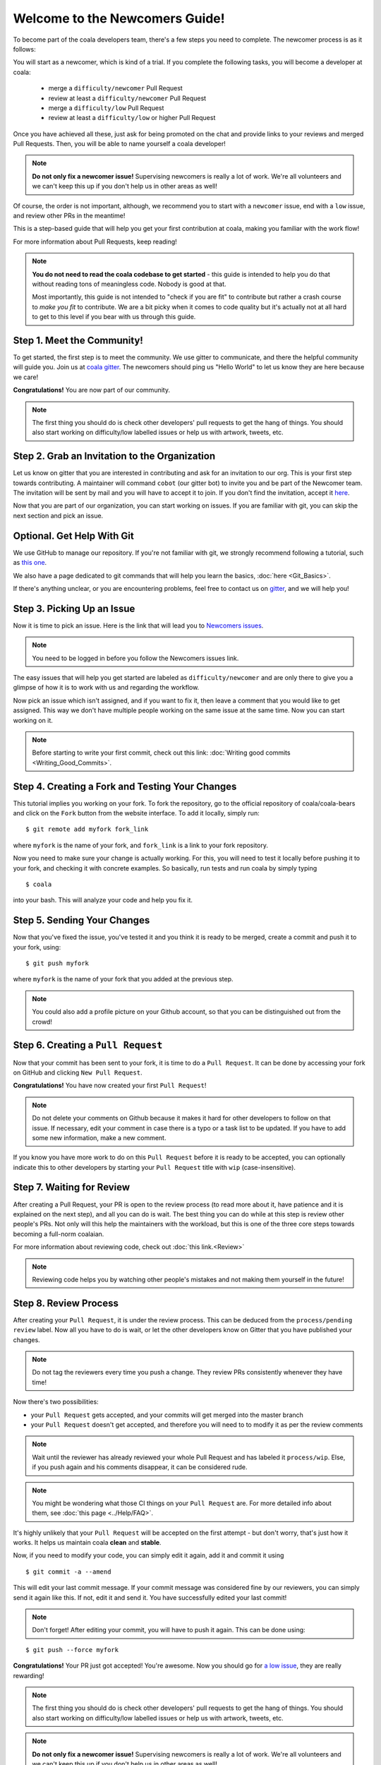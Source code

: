 .. _newcomer-guide:

Welcome to the Newcomers Guide!
===============================

To become part of the coala developers team, there's a few steps you need
to complete. The newcomer process is as it follows:

You will start as a newcomer, which is kind of a trial. If you complete the
following tasks, you will become a developer at coala:

  - merge a ``difficulty/newcomer`` Pull Request
  - review at least a ``difficulty/newcomer`` Pull Request
  - merge a ``difficulty/low`` Pull Request
  - review at least a ``difficulty/low`` or higher Pull Request

Once you have achieved all these, just ask for being promoted on the chat and
provide links to your reviews and merged Pull Requests. Then, you will be able
to name yourself a coala developer!

.. note::

    **Do not only fix a newcomer issue!** Supervising newcomers is really a lot
    of work. We're all volunteers and we can't keep this up if you don't help
    us in other areas as well!

Of course, the order is not important, although, we recommend you to start
with a ``newcomer`` issue, end with a ``low`` issue, and review other PRs in
the meantime!

This is a step-based guide that will help you get your first contribution
at coala, making you familiar with the work flow!

For more information about Pull Requests, keep reading!

.. note::

    **You do not need to read the coala codebase to get started** - this guide
    is intended to help you do that without reading tons of meaningless code.
    Nobody is good at that.

    Most importantly, this guide is not intended to "check if you are fit" to
    contribute but rather a crash course to *make you fit* to contribute. We
    are a bit picky when it comes to code quality but it's actually not at all
    hard to get to this level if you bear with us through this guide.

Step 1. Meet the Community!
---------------------------

To get started, the first step is to meet the community. We use gitter to
communicate, and there the helpful community will guide you.
Join us at `coala gitter <https://coala.io/chat>`_.
The newcomers should ping us "Hello World" to let us know they are here
because we care!

**Congratulations!** You are now part of our community.

.. note::
    
    The first thing you should do is check other developers' pull requests to get the 
    hang of things.
    You should also start working on difficulty/low labelled issues or help us with artwork, tweets, etc.

Step 2. Grab an Invitation to the Organization
----------------------------------------------

Let us know on gitter that you are interested in contributing and ask for an
invitation to our org. This is your first step towards contributing.
A maintainer will command ``cobot`` (our gitter bot) to invite
you and be part of the Newcomer team.
The invitation will be sent by mail and you will have to accept
it to join. If you don't find the invitation, accept it `here <https://github.com/coala>`_.

Now that you are part of our organization, you can start working on issues.
If you are familiar with git, you can skip the next section and pick an issue.

Optional. Get Help With Git
---------------------------

We use GitHub to manage our repository. If you're not familiar with git, we
strongly recommend following a tutorial, such as `this one <https://try.github.io/levels/1/challenges/1>`_.

We also have a page dedicated to git commands that will help you learn the
basics,
:doc:`here <Git_Basics>`.

If there's anything unclear, or you are encountering problems, feel free
to contact us on `gitter <https://coala.io/chat>`_,
and we will help you!

Step 3. Picking Up an Issue
---------------------------

Now it is time to pick an issue.
Here is the link that will lead you to `Newcomers issues <https://coala.io/new>`_.

.. note::

    You need to be logged in before you follow the Newcomers issues link.

.. seealso::

    For more information about what bears are, please check the following link: `Writing bears <http://coala.readthedocs.io/en/latest/Developers/Writing_Bears.html>`_

The easy issues that will help you get started are labeled as
``difficulty/newcomer`` and are only there to give you a glimpse of how it is
to work with us and regarding the workflow.

Now pick an issue which isn't assigned, and if you want to fix
it, then leave a comment that you would like to get assigned. This way
we don't have multiple people working on the same issue at the same time.
Now you can start working on it.

.. note::

    Before starting to write your first commit, check out this link:
    :doc:`Writing good commits <Writing_Good_Commits>`.

Step 4. Creating a Fork and Testing Your Changes
------------------------------------------------

This tutorial implies you working on your fork. To fork the repository, go
to the official repository of coala/coala-bears and click on the ``Fork``
button from the website interface. To add it locally, simply run:

::

    $ git remote add myfork fork_link

where ``myfork`` is the name of your fork, and ``fork_link`` is a link to your
fork repository.

Now you need to make sure your change is actually working. For this, you will
need to test it locally before pushing it to your fork, and checking it with
concrete examples. So basically, run tests and run coala by simply typing

::

    $ coala

into your bash. This will analyze your code and help you fix it.

.. seealso::

    `Executing tests <http://coala.readthedocs.io/en/latest/Developers/Executing_Tests.html>`_

Step 5. Sending Your Changes
----------------------------

Now that you've fixed the issue, you've tested it and you think it is ready
to be merged, create a commit and push it to your fork, using:

::

    $ git push myfork

where ``myfork`` is the name of your fork that you added at the previous step.

.. note::

    You could also add a profile picture on your Github account, so that
    you can be distinguished out from the crowd!

Step 6. Creating a ``Pull Request``
-----------------------------------

Now that your commit has been sent to your fork, it is time
to do a ``Pull Request``. It can be done by accessing your fork on GitHub and
clicking ``New Pull Request``.

**Congratulations!** You have now created your first ``Pull Request``!

.. note::

    Do not delete your comments on Github because it makes it hard for other
    developers to follow on that issue. If necessary, edit your comment in case
    there is a typo or a task list to be updated. If you have to add some new
    information, make a new comment.

If you know you have more work to do on this ``Pull Request`` before it is
ready to be accepted, you can optionally indicate this to other
developers by starting your ``Pull Request`` title with ``wip``
(case-insensitive).

Step 7. Waiting for Review
--------------------------

After creating a Pull Request, your PR is open to the review process (to read
more about it, have patience and it is explained on the next step), and all
you can do is wait. The best thing you can do while at this step is review
other people's PRs. Not only will this help the maintainers with the workload,
but this is one of the three core steps towards becoming a full-norm coalaian.

For more information about reviewing code, check out
:doc:`this link.<Review>`

.. note::

    Reviewing code helps you by watching other people's mistakes and not making
    them yourself in the future!

Step 8. Review Process
----------------------

After creating your ``Pull Request``, it is under the review process. This can
be deduced from the ``process/pending review`` label. Now all you have to do
is wait, or let the other developers know on Gitter that you have published
your changes.

.. note::

    Do not tag the reviewers every time you push a change. They review PRs
    consistently whenever they have time!

Now there's two possibilities:

- your ``Pull Request`` gets accepted, and your commits will get merged into
  the master branch
- your ``Pull Request`` doesn't get accepted, and therefore you will
  need to to modify it as per the review comments

.. note::

    Wait until the reviewer has already reviewed your whole Pull Request
    and has labeled it ``process/wip``. Else, if you push again and his
    comments disappear, it can be considered rude.

.. note::

    You might be wondering what those CI things on your ``Pull Request`` are.
    For more detailed info about them, see
    :doc:`this page <../Help/FAQ>`.

It's highly unlikely that your ``Pull Request`` will be accepted on the first
attempt - but don't worry, that's just how it works. It helps us maintain
coala **clean** and **stable**.

.. seealso::

    `Review Process <http://coala.readthedocs.io/en/latest/Developers/Review.html>`_.

Now, if you need to modify your code, you can simply edit it again, add it and
commit it using

::

    $ git commit -a --amend

This will edit your last commit message. If your commit message was considered
fine by our reviewers, you can simply send it again like this. If not, edit it
and send it. You have successfully edited your last commit!

.. note::

    Don't forget! After editing your commit, you will have to push it again.
    This can be done using:

::

    $ git push --force myfork

**Congratulations!** Your PR just got accepted! You're awesome.
Now you should go for
`a low issue <https://coala.io/low>`__,
they are really rewarding!

.. note::
    
    The first thing you should do is check other developers' pull requests to get the 
    hang of things.
    You should also start working on difficulty/low labelled issues or help us with artwork, tweets, etc.

.. note::

    **Do not only fix a newcomer issue!** Supervising newcomers is really a lot
    of work. We're all volunteers and we can't keep this up if you don't help
    us in other areas as well!

.. note::

    If you need help picking up an issue, you can always ask us and we'll help
    you!
